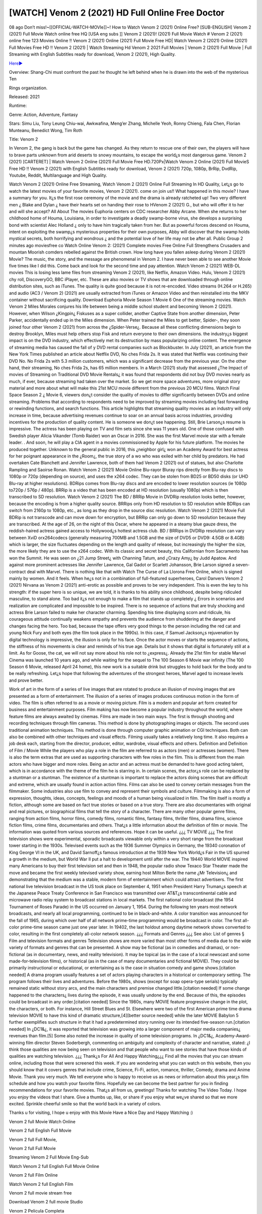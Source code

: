 [WATCH] Venom 2 (2021) HD Full Online Free Doctor
==============================================

08 ago Don’t miss!~[[OFFICIAL-WATCH-MOVIe]]~! How to Watch Venom 2 (2021) Online Free? [SUB-ENGLISH] Venom 2 (2021) Full Movie Watch online free HQ [USA eng subs ]] Venom 2 (2021)! (2021) Full Movie Watch # Venom 2 (2021) online free 123 Movies Online !! Venom 2 (2021) Online (2021) Full Movie Free HD| Watch Venom 2 (2021) Online (2021) Full Movies Free HD !! Venom 2 (2021) | Watch Streaming Hd Venom 2 2021 Full Movies | Venom 2 (2021) Full Movie | Full Streaming with English Subtitles ready for download, Venom 2 (2021), High Quality.

`Here► <https://bit.ly/Venom 2-movie-online/>`_

Overview: Shang-Chi must confront the past he thought he left behind when he is drawn into the web of the mysterious Ten 

Rings organization.

Released: 2021

Runtime:

Genre: Action, Adventure, Fantasy

Stars: Simu Liu, Tony Leung Chiu-wai, Awkwafina, Meng’er Zhang, Michelle Yeoh, Ronny Chieng, Fala Chen, Florian Munteanu, Benedict Wong, Tim Roth

Title: Venom 2

In Venom 2, the gang is back but the game has changed. As they return to rescue one of their own, the players will have to brave parts unknown from arid deserts to snowy mountains, to escape the world¿s most dangerous game. Venom 2 (2021) [CARTERET] | Watch Venom 2 Online (2021) Full Movie Free HD.720Px|Watch Venom 2 Online (2021) Full MovieS Free HD !! Venom 2 (2021) with English Subtitles ready for download, Venom 2 (2021) 720p, 1080p, BrRip, DvdRip, Youtube, Reddit, Multilanguage and High Quality.

Watch Venom 2 (2021) Online Free Streaming, Watch Venom 2 (2021) Online Full Streaming In HD Quality, Let¿s go to watch the latest movies of your favorite movies, Venom 2 (2021). come on join us!!
What happened in this movie?
I have a summary for you. It¿s the first rose ceremony of the movie and the drama is already ratcheted up! Two very different men ¿ Blake and Dylan ¿ have their hearts set on handing their rose to HVenom 2 (2021) G., but who will offer it to her and will she accept?
All About The movies
Euphoria centers on CDC researcher Abby Arcane. When she returns to her childhood home of Houma, Louisiana, in order to investigate a deadly swamp-borne virus, she develops a surprising bond with scientist Alec Holland ¿ only to have him tragically taken from her. But as powerful forces descend on Houma, intent on exploiting the swamp¿s mysterious properties for their own purposes, Abby will discover that the swamp holds mystical secrets, both horrifying and wondrous ¿ and the potential love of her life may not be after all.
Public Group
2 minutes ago
moviesfree co Watch Online Venom 2: (2021) Complete movies Free Online Full Strengthens Crusaders and mountan Moorish comders rebelled against the British crown.
How long have you fallen asleep during Venom 2 (2021) Movie? The music, the story, and the message are phenomenal in Venom 2. I have never been able to see another Movie five times like I did this. Come back and look for the second time and pay attention.
Watch Venom 2 (2021) WEB-DL movies This is losing less lame files from streaming Venom 2 (2021), like Netflix, Amazon Video. Hulu, Venom 2 (2021) chy roll, DiscoveryGO, BBC iPlayer, etc. These are also movies or TV shows that are downloaded through online distribution sites, such as iTunes.
The quality is quite good because it is not re-encoded. Video streams (H.264 or H.265) and audio (AC3 / Venom 2) (2021) are usually extracted from iTunes or Amazon Video and then reinstalled into the MKV container without sacrificing quality. Download Euphoria Movie Season 1 Movie 6 One of the streaming movies.
Watch Venom 2 Miles Morales conjures his life between being a middle school student and becoming Venom 2 (2021).
However, when Wilson ¿Kingpin¿ Fiskuses as a super collider, another Captive State from another dimension, Peter Parker, accidentally ended up in the Miles dimension. When Peter trained the Miles to get better, Spider-, they soon joined four other Venom 2 (2021) from across the ¿Spider-Verse¿. Because all these conflicting dimensions begin to destroy Brooklyn, Miles must help others stop Fisk and return everyone to their own dimensions. the industry¿s biggest impact is on the DVD industry, which effectively met its destruction by mass popularizing online content. The emergence of streaming media has caused the fall of y DVD rental companies such as Blockbuster. In July (2021), an article from the New York Times published an article about Netflix DVD, No ches Frida 2s. It was stated that Netflix was continuing their DVD No. No Frida 2s with 5.3 million customers, which was a significant decrease from the previous year. On the other hand, their streaming, No ches Frida 2s, has 65 million members. In a March (2021) study that assessed ¿The Impact of movies of Streaming on Traditional DVD Movie Rentals¿ it was found that respondents did not buy DVD movies nearly as much, if ever, because streaming had taken over the market. So we get more space adventures, more original story material and more about what will make this 21st MCU movie different from the previous 20 MCU films.
Watch Final Space Season 2 ¿ Movie 6, viewers don¿t consider the quality of movies to differ significantly between DVDs and online streaming. Problems that according to respondents need to be improved by streaming movies including fast forwarding or rewinding functions, and search functions. This article highlights that streaming quality movies as an industry will only increase in time, because advertising revenues continue to soar on an annual basis across industries, providing incentives for the production of quality content.
He is someone we don¿t see happening. Still, Brie Larson¿s resume is impressive. The actress has been playing on TV and film sets since she was 11 years old. One of those confused with Swedish player Alicia Vikander (Tomb Raider) won an Oscar in 2016. She was the first Marvel movie star with a female leader. . And soon, he will play a CIA agent in a movies commissioned by Apple for his future platform. The movies he produced together.
Unknown to the general public in 2016, this ¿neighbor girl¿ won an Academy Award for best actress for her poignant appearance in the ¿Room¿, the true story of a wo who was exiled with her child by predators. He had overtaken Cate Blanchett and Jennifer Lawrence, both of them had Venom 2 (2021) out of statues, but also Charlotte Rampling and Saoirse Ronan.
Watch Venom 2 (2021) Movie Online Blu-rayor Bluray rips directly from Blu-ray discs to 1080p or 720p (depending on source), and uses the x264 codec. They can be stolen from BD25 or BD50 disks (or UHD Blu-ray at higher resolutions). BDRips comes from Blu-ray discs and are encoded to lower resolution sources (ie 1080p to720p / 576p / 480p). BRRip is a video that has been encoded at HD resolution (usually 1080p) which is then transcribed to SD resolution. Watch Venom 2 (2021) The BD / BRRip Movie in DVDRip resolution looks better, however, because the encoding is from a higher quality source.
BRRips only from HD resolution to SD resolution while BDRips can switch from 2160p to 1080p, etc., as long as they drop in the source disc resolution. Watch Venom 2 (2021) Movie Full BDRip is not transcode and can move down for encryption, but BRRip can only go down to SD resolution because they are transcribed. At the age of 26, on the night of this Oscar, where he appeared in a steamy blue gauze dress, the reddish-haired actress gained access to Hollywood¿s hottest actress club. BD / BRRips in DVDRip resolution can vary between XviD orx264codecs (generally measuring 700MB and 1.5GB and the size of DVD5 or DVD9: 4.5GB or 8.4GB) which is larger, the size fluctuates depending on the length and quality of release, but increasingly the higher the size, the more likely they are to use the x264 codec.
With its classic and secret beauty, this Californian from Sacramento has won the Summit. He was seen on ¿21 Jump Street¿ with Channing Tatum, and ¿Crazy Amy¿ by Judd Apatow. And against more prominent actresses like Jennifer Lawrence, Gal Gadot or Scarlett Johansson, Brie Larson signed a seven-contract deal with Marvel.
There is nothing like that with Watch The Curse of La Llorona Free Online, which is signed mainly by women. And it feels. When he¿s not in a combination of full-featured superheroes, Carol Danvers Venom 2 (2021) Nirvana as Venom 2 (2021) anti-erotic as possible and proves to be very independent. This is even the key to his strength: if the super hero is so unique, we are told, it is thanks to his ability since childhood, despite being ridiculed masculine, to stand alone. Too bad it¿s not enough to make a film that stands up completely ¿ Errors in scenarios and realization are complicated and impossible to be inspired.
There is no sequence of actions that are truly shocking and actress Brie Larson failed to make her character charming. Spending his time displaying scorn and ridicule, his courageous attitude continually weakens empathy and prevents the audience from shuddering at the danger and changes facing the hero. Too bad, because the tape offers very good things to the person including the red cat and young Nick Fury and both eyes (the film took place in the 1990s). In this case, if Samuel Jackson¿s rejuvenation by digital technology is impressive, the illusion is only for his face. Once the actor moves or starts the sequence of actions, the stiffness of his movements is clear and reminds of his true age. Details but it shows that digital is fortunately still at a limit. As for Goose, the cat, we will not say more about his role not to ¿express¿. Already the 21st film for stable Marvel Cinema was launched 10 years ago, and while waiting for the sequel to The 100 Season 6 Movie war infinity (The 100 Season 6 Movie, released April 24 home), this new work is a suitable drink but struggles to hold back for the body and to be really refreshing. Let¿s hope that following the adventures of the strongest heroes, Marvel aged to increase levels and prove better.

Work of art in the form of a series of live images that are rotated to produce an illusion of moving images that are presented as a form of entertainment. The illusion of a series of images produces continuous motion in the form of video. The film is often referred to as a movie or moving picture. Film is a modern and popular art form created for business and entertainment purposes. Film making has now become a popular industry throughout the world, where feature films are always awaited by cinemas. Films are made in two main ways. The first is through shooting and recording techniques through film cameras. This method is done by photographing images or objects. The second uses traditional animation techniques. This method is done through computer graphic animation or CGI techniques. Both can also be combined with other techniques and visual effects. Filming usually takes a relatively long time. It also requires a job desk each, starting from the director, producer, editor, wardrobe, visual effects and others.
Definition and Definition of Film / Movie
While the players who play a role in the film are referred to as actors (men) or actresses (women). There is also the term extras that are used as supporting characters with few roles in the film. This is different from the main actors who have bigger and more roles. Being an actor and an actress must be demanded to have good acting talent, which is in accordance with the theme of the film he is starring in. In certain scenes, the actor¿s role can be replaced by a stuntman or a stuntman. The existence of a stuntman is important to replace the actors doing scenes that are difficult and extreme, which are usually found in action action films. Films can also be used to convey certain messages from the filmmaker. Some industries also use film to convey and represent their symbols and culture. Filmmaking is also a form of expression, thoughts, ideas, concepts, feelings and moods of a human being visualized in film. The film itself is mostly a fiction, although some are based on fact true stories or based on a true story.
There are also documentaries with original and real pictures, or biographical films that tell the story of a character. There are many other popular genre films, ranging from action films, horror films, comedy films, romantic films, fantasy films, thriller films, drama films, science fiction films, crime films, documentaries and others.
That¿s a little information about the definition of film or movie. The information was quoted from various sources and references. Hope it can be useful.
¿¿¿ TV MOVIE ¿¿¿
The first television shows were experimental, sporadic broadcasts viewable only within a very short range from the broadcast tower starting in the 1930s. Televised events such as the 1936 Summer Olympics in Germany, the 19340 coronation of King George VI in the UK, and David Sarnoff¿s famous introduction at the 1939 New York World¿s Fair in the US spurred a growth in the medium, but World War II put a halt to development until after the war. The 19440 World MOVIE inspired many Americans to buy their first television set and then in 1948, the popular radio show Texaco Star Theater made the move and became the first weekly televised variety show, earning host Milton Berle the name ¿Mr Television¿ and demonstrating that the medium was a stable, modern form of entertainment which could attract advertisers. The first national live television broadcast in the US took place on September 4, 1951 when President Harry Truman¿s speech at the Japanese Peace Treaty Conference in San Francisco was transmitted over AT&T¿s transcontinental cable and microwave radio relay system to broadcast stations in local markets.
The first national color broadcast (the 1954 Tournament of Roses Parade) in the US occurred on January 1, 1954. During the following ten years most network broadcasts, and nearly all local programming, continued to be in black-and-white. A color transition was announced for the fall of 1965, during which over half of all network prime-time programming would be broadcast in color. The first all-color prime-time season came just one year later. In 19402, the last holdout among daytime network shows converted to color, resulting in the first completely all-color network season.
¿¿¿ Formats and Genres ¿¿¿
See also: List of genres § Film and television formats and genres Television shows are more varied than most other forms of media due to the wide variety of formats and genres that can be presented. A show may be fictional (as in comedies and dramas), or non-fictional (as in documentary, news, and reality television). It may be topical (as in the case of a local newscast and some made-for-television films), or historical (as in the case of many documentaries and fictional MOVIE). They could be primarily instructional or educational, or entertaining as is the case in situation comedy and game shows.[citation needed]
A drama program usually features a set of actors playing characters in a historical or contemporary setting. The program follows their lives and adventures. Before the 1980s, shows (except for soap opera-type serials) typically remained static without story arcs, and the main characters and premise changed little.[citation needed] If some change happened to the characters¿ lives during the episode, it was usually undone by the end. Because of this, the episodes could be broadcast in any order.[citation needed] Since the 1980s, many MOVIE feature progressive change in the plot, the characters, or both. For instance, Hill Street Blues and St. Elsewhere were two of the first American prime time drama television MOVIE to have this kind of dramatic structure,[4][better source needed] while the later MOVIE Babylon 5 further exemplifies such structure in that it had a predetermined story running over its intended five-season run.[citation needed] In ¿DC1&¿, it was reported that television was growing into a larger component of major media companies¿ revenues than film.[5] Some also noted the increase in quality of some television programs. In ¿DC1&¿, Academy-Award-winning film director Steven Soderbergh, commenting on ambiguity and complexity of character and narrative, stated: ¿I think those qualities are now being seen on television and that people who want to see stories that have those kinds of qualities are watching television.
¿¿¿ Thank¿s For All And Happy Watching¿¿¿
Find all the movies that you can stream online, including those that were screened this week. If you are wondering what you can watch on this website, then you should know that it covers genres that include crime, Science, Fi-Fi, action, romance, thriller, Comedy, drama and Anime Movie. Thank you very much. We tell everyone who is happy to receive us as news or information about this year¿s film schedule and how you watch your favorite films. Hopefully we can become the best partner for you in finding recommendations for your favorite movies. That¿s all from us, greetings!
Thanks for watching The Video Today. I hope you enjoy the videos that I share. Give a thumbs up, like, or share if you enjoy what we¿ve shared so that we more excited.
Sprinkle cheerful smile so that the world back in a variety of colors.

Thanks u for visiting, I hope u enjoy with this Movie Have a Nice Day and Happy Watching :)

Venom 2 full Movie Watch Online

Venom 2 full English Full Movie

Venom 2 full Full Movie,

Venom 2 full Full Movie

Streaming Venom 2 Full Movie Eng-Sub

Watch Venom 2 full English Full Movie Online

Venom 2 full Film Online

Watch Venom 2 full English Film

Venom 2 full movie stream free

Download Venom 2 full movie Studio

Venom 2 Pelicula Completa

Venom 2 Film Complete

Venom 2

